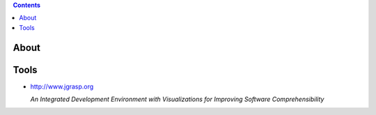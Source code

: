 .. contents::
  :backlinks: top
  
About
======
  
Tools
======
  
* http://www.jgrasp.org
  
  *An Integrated Development Environment with Visualizations for Improving Software Comprehensibility*
